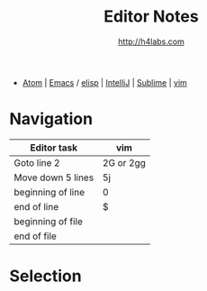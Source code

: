 #+STARTUP: showall
#+TITLE: Editor Notes
#+AUTHOR: http://h4labs.com
#+EMAIL: melling@h4labs.com
#+HTML_HEAD: <link rel="stylesheet" type="text/css" href="/resources/css/myorg.css" />

 - [[file:atom.org][Atom]] | [[file:emacs.org][Emacs]] / [[file:elisp.org][elisp]] | [[file:intellij.org][IntelliJ]] | [[file:sublime.org][Sublime]] | [[file:vim.org][vim]]

* Navigation 
|Editor task|vim
|---
|Goto line 2|2G or 2gg
|Move down 5 lines|5j
|beginning of line|0
|end of line|$
|beginning of file|
|end of file|

* Selection
